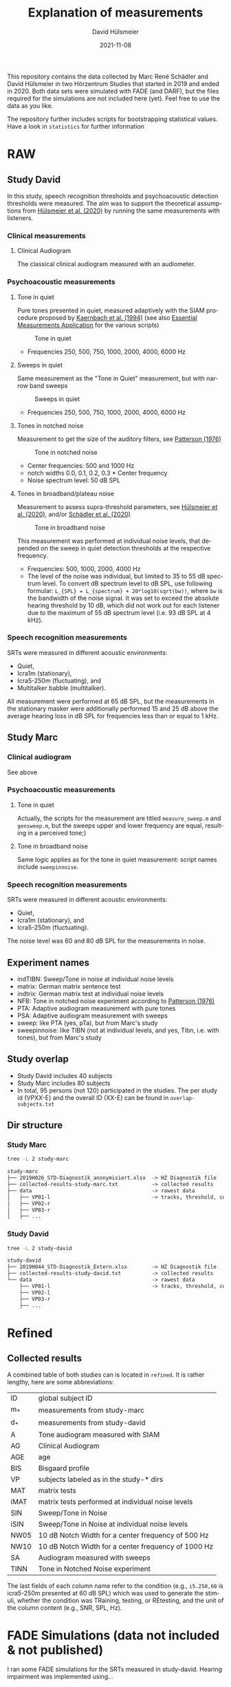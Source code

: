 #+TITLE: Explanation of measurements
#+AUTHOR: David Hülsmeier
#+EMAIL: david.huelsmeier@uol.de
#+DATE: 2021-11-08
#+LANGUAGE: en

This repository contains the data collected by Marc René Schädler and David Hülsmeier in two Hörzentrum Studies that started in 2019 and ended in 2020.
Both data sets were simulated with FADE (and DARF), but the files required for the simulations are not included here (yet).
Feel free to use the data as you like.

The repository further includes scripts for bootstrapping statistical values.
Have a look in =statistics= for further information

* RAW
** Study David
In this study, speech recognition thresholds and psychoacoustic detection thresholds were measured.
The aim was to support the theoretical assumptions from [[https://doi.org/10.1016/j.heares.2020.107995][Hülsmeier et al. (2020)]] by running the same measurements with listeners.

*** Clinical measurements
**** Clinical Audiogram
The classical clinical audiogram measured with an audiometer.

*** Psychoacoustic measurements
**** Tone in quiet
Pure tones presented in quiet, measured adaptively with the SIAM procedure proposed by [[https://doi.org/10.1121/1.399985][Kaernbach et al. (1994)]] (see also [[https://github.com/m-r-s/measurement-prediction-framework][Essential Measurements Application]] for the various scripts)
#+caption: Tone in quiet
#+attr_html: :alt  :align left :class img
[[./figures/A.png]]

- Frequencies 250, 500, 750, 1000, 2000, 4000, 6000 Hz

**** Sweeps in quiet
Same measurement as the "Tone in Quiet" measurement, but with narrow band sweeps
#+caption: Sweeps in quiet
#+attr_html: :alt  :align left :class img
[[./figures/SA.png]]

- Frequencies 250, 500, 750, 1000, 2000, 4000, 6000 Hz

**** Tones in notched noise
Measurement to get the size of the auditory filters, see [[https://doi.org/10.1121/1.380914][Patterson (1976)]]
#+caption: Tone in notched noise
#+attr_html: :alt  :align left :class img
[[./figures/TINN.png]]

- Center frequencies: 500 and 1000 Hz
- notch widths 0.0, 0.1, 0.2, 0.3 * Center frequency
- Noise spectrum level: 50 dB SPL

**** Tones in broadband/plateau noise
Measurement to assess supra-threshold parameters, see [[https://doi.org/10.1016/j.heares.2020.107995][Hülsmeier et al. (2020)]], and/or [[https://doi.org/10.1177%2F2331216520938929][Schädler et al. (2020)]]
#+caption: Tone in broadband noise
#+attr_html: :alt  :align left :class img
[[./figures/TIBN.png]]

This measurement was performed at individual noise levels, that depended on the sweep in quiet detection thresholds at the respective frequency.
- Frequencies: 500, 1000, 2000, 4000 Hz
- The level of the noise was individual, but limited to 35 to 55 dB spectrum level.
  To convert dB spectrum level to dB SPL, use following formular:
  =L_{SPL} = L_{spectrum} + 20*log10(sqrt(bw))=,
  where =bw= is the bandwidth of the noise signal.
  It was set to exceed the absolute hearing threshold by 10 dB, which did not work out for each listener due to the maximum of 55 dB spectrum level (i.e. 93 dB SPL at 4 kHz).

*** Speech recognition measurements
SRTs were measured in different acoustic environments:
- Quiet,
- Icra1m (stationary),
- Icra5-250m (fluctuating), and
- Multitalker babble (multitalker).
All measurement were performed at 65 dB SPL, but the measurements in the stationary masker were additionally performed 15 and 25 dB above the average hearing loss in dB SPL for frequencies less than or equal to 1 kHz.

** Study Marc
*** Clinical audiogram
See above

*** Psychoacoustic measurements
**** Tone in quiet
Actually, the scripts for the measurement are titled =measure_sweep.m= and =gensweep.m=, but the sweeps upper and lower frequency are equal, resulting in a perceived tone;)

**** Tone in broadband noise
Same logic applies as for the tone in quiet measurement: script names include =sweepinnoise=.

*** Speech recognition measurements
SRTs were measured in different acoustic environments:
- Quiet,
- Icra1m (stationary), and
- Icra5-250m (fluctuating).
The noise level was 60 and 80 dB SPL for the measurements in noise.

** Experiment names
- indTIBN: Sweep/Tone in noise at individual noise levels
- matrix: German matrix sentence test
- indtrix: German matrix test at individual noise levels
- NFB: Tone in notched noise experiment according to [[https://doi.org/10.1121/1.380914][Patterson (1976)]]
- PTA: Adaptive audiogram measurement with pure tones
- PSA: Adaptive audiogram measurement with sweeps
- sweep: like PTA (yes, pTa), but from Marc's study
- sweepinnoise: like TIBN (not at individual levels, and yes, Tibn, i.e. with tones), but from Marc's study

** Study overlap
- Study David includes 40 subjects
- Study Marc includes 80 subjects
- In total, 95 persons (not 120) participated in the studies.
  The per study id (VPXX-E) and the overall ID (XX-E) can be found in =overlap-subjects.txt=

** Dir structure
*** Study Marc
#+begin_src bash :results none
tree -L 2 study-marc
#+end_src
#+begin_src org
study-marc
├── 2019H026_STD-Diagnostik_anonymisiert.xlsx  -> HZ Diagnostik file
├── collected-results-study-marc.txt           -> collected results
├── data                                       -> rawest data
│   ├── VP01-l                                 -> tracks, threshold, corrections, ...
│   ├── VP02-r
│   ├── VP03-r
│   ├── ...
#+end_src

*** Study David
#+begin_src bash :results none
tree -L 2 study-david
#+end_src
#+begin_src org
study-david
├── 2019H044_STD-Diagnostik_Extern.xlsx        -> HZ Diagnostik file
├── collected-results-study-david.txt          -> collected results
└── data                                       -> rawest data
    ├── VP01-l                                 -> tracks, threshold, corrections, ...
    ├── VP02-l
    ├── VP03-r
    ├── ...
#+end_src

* Refined
** Collected results
A combined table of both studies can is located in =refined=.
It is rather lengthy, here are some abbreviations:
 | ID   | global subject ID                                   |
 | m_*  | measurements from study-marc                        |
 | d_*  | measurements from study-david                       |
 | A    | Tone audiogram measured with SIAM                   |
 | AG   | Clinical Audiogram                                  |
 | AGE  | age                                                 |
 | BIS  | Bisgaard profile                                    |
 | VP   | subjects labeled as in the study-* dirs             |
 | MAT  | matrix tests                                        |
 | iMAT | matrix tests performed at individual noise levels   |
 | SIN  | Sweep/Tone in Noise                                 |
 | iSIN | Sweep/Tone in Noise at individual noise levels      |
 | NW05 | 10 dB Notch Width for a center frequency of 500 Hz  |
 | NW10 | 10 dB Notch Width for a center frequency of 1000 Hz |
 | SA   | Audiogram measured with sweeps                      |
 | TINN | Tone in Notched Noise experiment                    |

The last fields of each column name refer to the condition (e.g., =i5.250,60= is icra5-250m presented at 60 dB SPL) which was used to generate the stimuli, whether the condition was TRaining, testing, or REtesting, and the unit of the column content (e.g., SNR, SPL, Hz).

* FADE Simulations (data not included & not published)
I ran some FADE simulations for the SRTs measured in study-david.
Hearing impairment was implemented using...
- The absolute hearing thresholds from the (1) clinical audiogram, the (2) tone in quiet measurement, or (3) the sweep audiogram
- A supra-threshold level uncertainty inferred from the sweep/tone in noise measurements (see [[https://doi.org/10.1177%2F2331216520938929][Schädler et al. (2020)]] to learn more about inference)
- A spectral resolution parameter inferred from the tone in notched noise measurements (see [[https://doi.org/10.1016/j.heares.2020.107995][Hülsmeier et al. (2020)]])
The simulations indicate, that an adaptivly measured audiogram + the supra threshold level uncertainty yield highly accurate outcomes.
Accounting for the spectral resolution does not improve the simulations.
#+caption: FADE simulation results for study-david data
#+attr_html: :alt  :align left :class img
[[./figures/fade-simulations-study-david.png]]

I ran similar simulations for the SRTs of study-marc, but I had no data to infer the spectral resolution.
#+caption: FADE simulation results for study-marc data
#+attr_html: :alt  :align left :class img
[[./figures/fade-simulations-study-marc.png]]

